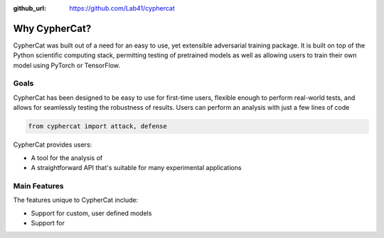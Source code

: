 .. _features:

:github_url: https://github.com/Lab41/cyphercat

*************
Why CypherCat?
*************

CypherCat was built out of a need for an easy to use, yet extensible 
adversarial training package. It is built on top of the Python scientific
computing stack, permitting testing of pretrained models as well as 
allowing users to train their own model using PyTorch or TensorFlow.

-----
Goals
-----

CypherCat has been designed to be easy to use for first-time users, flexible
enough to perform real-world tests, and allows for seamlessly testing the
robustness of results. Users can perform an analysis with just a few lines of
code

.. code-block:: python

    from cyphercat import attack, defense



CypherCat provides users:

- A tool for the analysis of 
- A straightforward API that's suitable for many experimental applications


-------------
Main Features
-------------

The features unique to CypherCat include:

- Support for custom, user defined models
- Support for

